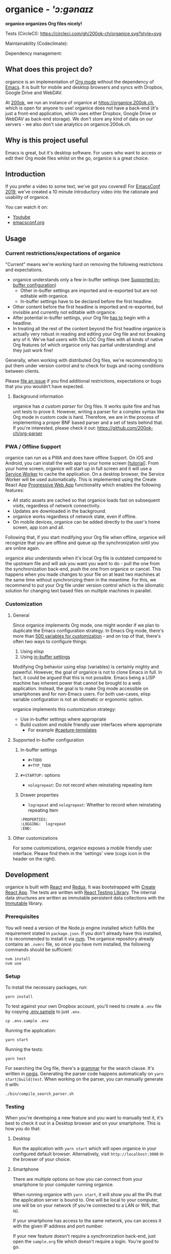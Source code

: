 * organice - /'ɔ:gənaɪz/

*organice organizes Org files nicely!*

[[file:public/organice-small.png]]

Tests (CircleCI): [[https://circleci.com/gh/200ok-ch/organice][https://circleci.com/gh/200ok-ch/organice.svg?style=svg]]

Maintainability (Codeclimate): [[https://codeclimate.com/github/200ok-ch/organice/maintainability][https://api.codeclimate.com/v1/badges/41d614b1f85c8b261067/maintainability.png]]

Dependency management: [[https://greenkeeper.io/][file:https://badges.greenkeeper.io/200ok-ch/organice.svg]]

** What does this project do?

organice is an implementation of [[http://orgmode.org/][Org mode]] without the dependency of
[[https://www.gnu.org/software/emacs/][Emacs]]. It is built for mobile and desktop browsers and syncs with
Dropbox, Google Drive and WebDAV.

At [[https://200ok.ch/][200ok]], we run an instance of organice at https://organice.200ok.ch,
which is open for anyone to use! organice does not have a back-end
(it's just a front-end application, which uses either Dropbox, Google
Drive or WebDAV as back-end storage). We don't store any kind of data
on our servers - we also don't use analytics on organice.200ok.ch.

[[./images/screenshot-overview.png]]

** Why is this project useful

Emacs is great, but it's desktop software. For users who want to
access or edit their Org mode files whilst on the go, organice is a
great choice.

** Introduction

If you prefer a video to some text, we've got you covered! For
[[https://emacsconf.org/2019/][EmacsConf 2019]], we've created a 10 minute introductory video into the
rationale and usability of organice.

[[./images/screenshot-introduction.png]]

You can watch it on:

- [[https://www.youtube.com/watch?v=aQKc0hcFXCk][Youtube]]
- [[https://media.emacsconf.org/2019/05.html][emacsconf.org]]


** Usage
*** Current restrictions/expectations of organice

"Current" means we're working hard on removing the following
restrictions and expectations.

- organice understands only a few in-buffer settings (see [[#supported-in-buffer-configuration][Supported
  in-buffer configuration]])
  - Other in-buffer settings are imported and re-exported but are not
    editable with organice.
  - In-buffer settings have to be declared before the first headline.
- Other content before the first headline is imported and re-exported,
  but invisible and currently not editable with organice.
- After potential in-buffer settings, your Org file _has to_ begin
  with a headline.
- In treating all the rest of the content beyond the first headline
  organice is actually very robust in reading and editing your Org
  file and not breaking any of it. We've had users with 10k LOC Org
  files with all kinds of native Org features (of which organice only
  has partial understanding) and they just work fine!

Generally, when working with distributed Org files, we're recommending
to put them under version control and to check for bugs and racing
conditions between clients.

Please [[https://github.com/200ok-ch/organice/issues/new][file an issue]] if you find additional restrictions, expectations
or bugs that you you wouldn’t have expected.

**** Background information

organice has [[src/lib/parse_org.js][a custom parser]] for Org files. It works quite fine and
has unit tests to prove it. However, writing a parser for a complex
syntax like Org mode in custom code is hard. Therefore, we are in the
process of implementing a proper BNF based parser and a set of tests
behind that. If you're interested, please check it out:
[[https://github.com/200ok-ch/org-parser]]

*** PWA / Offline Support

organice can run as a PWA and does have offline Support. On iOS and
Android, you can install the web app to your home screen [[[https://www.howtogeek.com/196087/how-to-add-websites-to-the-home-screen-on-any-smartphone-or-tablet/][tutorial]]].
From your home screen, organice will start up in full screen and it
will use a [[https://developer.mozilla.org/en-US/docs/Web/API/Service_Worker_API][Service Worker]] to cache the application. On a desktop
browser, the Service Worker will be used automatically. This is
implemented using the Create React App [[https://create-react-app.dev/docs/making-a-progressive-web-app/#docsNav][Progressive Web App]]
functionality which enables the following features:

- All static assets are cached so that organice loads fast on
  subsequent visits, regardless of network connectivity.
- Updates are downloaded in the background.
- organice works regardless of network state, even if offline.
- On mobile devices, organice can be added directly to the user's home
  screen, app icon and all.

Following that, if you start modifying your Org file when offline,
organice will recognize that you are offline and queue up the
synchronization until you are online again.

organice also understands when it's local Org file is outdated
compared to the upstream file and will ask you want you want to do -
pull the one from the synchronization back-end, push the one from
organice or cancel. This happens when you made changes to your file on
at least two machines at the same time without synchronizing them in
the meantime. For this, we recommend to put your Org file under
version control which is the idiomatic solution for changing text
based files on multiple machines in parallel.

*** Customization

**** General

Since organice implements Org mode, one might wonder if we plan to
duplicate the Emacs configuration strategy. In Emacs Org mode, there's
more than [[https://orgmode.org/manual/Customization.html#Customization][500 variables for customization]] - and on top of that,
there's often two ways to configure things:

1. Using elisp
2. Using [[https://orgmode.org/manual/In_002dbuffer-settings.html][in-buffer settings]]

Modifying Org behavior using elisp (variables) is certainly mighty and
powerful. However, the goal of organice is not to clone Emacs in full.
In fact, it could be argued that this is not possible. Emacs being a
LISP machine has inherent power that cannot be brought to a web
application. Instead, the goal is to make Org mode accessible on
smartphones and for non-Emacs users. For both use-cases, elisp
variable configuration is not an idiomatic or ergonomic option.

organice implements this customization strategy:

- Use in-buffer settings where appropriate
- Build custom and mobile friendly user interfaces where appropriate
  - For example [[#capture-templates][#capture-templates]]

**** Supported in-buffer configuration

***** In-buffer settings

 - =#+TODO=
 - =#+TYP_TODO=

***** =#+STARTUP:= options

 - =nologrepeat=: Do not record when reinstating repeating item

***** Drawer properties

- =logrepeat= and =nologrepeat=: Whether to record when reinstating repeating item

#+BEGIN_EXAMPLE
   :PROPERTIES:
   :LOGGING:  logrepeat
   :END:
#+END_EXAMPLE


**** Other customizations

For some customizations, organice exposes a mobile friendly user
interface. Please find them in the 'settings' view (cogs icon in the
header on the right).

[[./images/screenshot-settings.png]]

** Development

organice is built with [[https://reactjs.org/][React]] and [[https://redux.js.org/][Redux]]. It was bootstrapped with
[[https://github.com/facebook/create-react-app][Create React App]]. The tests are written with [[https://testing-library.com/docs/react-testing-library/intro][React Testing Library]].
The internal data structures are written as immutable persistent
data collections with the [[https://github.com/immutable-js/immutable-js][Immutable]] library.

*** Prerequisites

You will need a version of the Node.js engine installed which fulfills
the requirement stated in =package.json=. If you don't already have
this installed, it is recommended to install it via [[https://github.com/nvm-sh/nvm][nvm]]. The organice
repository already contains an =.nvmrc= file, so once you have nvm
installed, the following commands should be sufficient:

#+BEGIN_SRC shell
nvm install
nvm use
#+END_SRC

*** Setup

To install the necessary packages, run:

#+BEGIN_SRC shell
yarn install
#+END_SRC

To test against your own Dropbox account, you'll need to
create a ~.env~ file by copying [[file:.env.sample][.env.sample]] to just ~.env~.

#+BEGIN_SRC shell
cp .env.sample .env
#+END_SRC

Running the application:

#+BEGIN_SRC shell
yarn start
#+END_SRC

Running the tests:

#+BEGIN_SRC shell
yarn test
#+END_SRC

For searching the Org file, there's a [[file:src/lib/headline_filter_parser.grammar.pegjs][grammar]] for the search
clause. It's written in [[https://pegjs.org/][pegjs]]. Generating the parser code happens
automatically on =yarn start|build|test=. When working on the parser,
you can manually generate it with:

#+BEGIN_SRC shell
./bin/compile_search_parser.sh
#+END_SRC

*** Testing

When you're developing a new feature and you want to manually test it,
it's best to check it out in a Desktop browser and on your smartphone.
This is how you do that:

**** Desktop

Run the application with =yarn start= which will open organice in your
configured default browser. Alternatively, visit
=http://localhost:3000= in the browser of your choice.

**** Smartphone

There are multiple options on how you can connect from your smartphone
to your computer running organice.

When running organice with =yarn start=, it will show you all the IPs
that the application server is bound to. One will be local to your
computer, one will be on your network (if you're connected to a LAN or
Wifi, that is).

If your smartphone has access to the same network, you can access it
with the given IP address and port number.

If your new feature doesn't require a synchronization back-end, just
open the =sample.org= file which doesn't require a login. You're good
to go.

*Synchronizing with Dropbox or Google Drive*

If your new feature does require the Dropbox or Google Drive
synchronization back-end, there's an extra step you need to perform.

Both Dropbox and Google Drive require a whitelist of domains that they
can be synchronized from. The whitelist for local domains is
exclusively short: =http://localhost:3000=.

Hence, to be able to login from your phone to your dev instance of
organice, you'll need to set up [[https://help.ubuntu.com/community/SSH/OpenSSH/PortForwarding][port forwarding]]. If you have a shell
on your phone and an ssh client, you can do that with the following
command:

#+BEGIN_SRC shell
ssh -L 3000:localhost:3000 user-dev-machine
#+END_SRC

If you don't have a shell on your phone, you can use a dedicated SSH
application (like [[https://www.termius.com/][Terminus]]).

*** Contributions

Please see our [[file:CONTRIBUTING.org][contributer guidelines]] and our [[file:CODE_OF_CONDUCT.md][code of conduct]].

** Deployment

Since organice is a front-end only application, it can easily be
deployed to any server capable of serving a static application.

Please note: If you want the hosted application to connect to Dropbox
or Google Drive, please read the section on [[#synchronization-back-ends][Synchronization back-ends]].

*** FTP

First create the production build locally: =yarn run build=
Note: Creating a build will actually make your =REACT_APP_*= variables
from the =.env= file available under =process.env= even though it'll
be a front-end application.

And then upload to your web-server. Here's a script for your
convenience:

#+BEGIN_SRC shell
HOST='your_ftp_server_host'
USER='ftp_user'
PASSWD='ftp_password'

lftp $HOST <<END_SCRIPT
user $USER $PASSWD
mirror -R build/
quit
END_SCRIPT
exit 0
#+END_SRC

*** Docker

organice is also available as a Docker image.

**** With =docker-compose=

If [[https://docs.docker.com/compose/][docker-compose]] is installed, the following command downloads and
runs the latest image automatically.

#+BEGIN_SRC shell
docker-compose up -d
#+END_SRC

The webserver is listening on port 5000 and can be reached here:
http://localhost:5000

If you want to build the image yourself, use the
=docker-compose-dev.yaml= file:

#+BEGIN_SRC shell
docker-compose -f docker-compose-dev.yaml up
#+END_SRC

**** Without docker-compose

If =docker-compose= is not installed the command looks like this:

#+BEGIN_SRC shell
docker run -p 5000:5000 --name organice twohundredok/organice:latest
#+END_SRC

Again the webserver is listening on port 5000 and can be reached here:
http://localhost:5000

*** Heroku
Assuming, you have an account and have installed the [[https://devcenter.heroku.com/articles/heroku-cli][command line
tools]], deployment is as easy as:

#+BEGIN_SRC shell
heroku create
heroku config:set ON_HEROKU=1
git push heroku master
#+END_SRC

*** Synchronization back-ends

Note that logging in to Dropbox will only work if you're running the
app on ~http://localhost:3000~, because all redirect URIs must be
specified ahead of time on the Dropbox developer console.

To configure your own application on Dropbox, please go [[https://www.dropbox.com/developers/apps/][here]] and then
configure this app key in the ~.env~ file. Make sure to add your own
URL as =Redirect URI=.

To configure your own application on Google Drive, please generate an
API key as described on [[https://developers.google.com/drive/api/v3/quickstart/js][this page]].

**** WebDAV

***** General

With WebDAV support, organice can potentially be used with a multitude
of synchronization backends: Client/Server services [[https://doc.owncloud.com/server/user_manual/files/access_webdav.html][ownCloud]],
[[https://docs.nextcloud.com/server/stable/user_manual/files/access_webdav.html?highlight=webdav][Nextcloud]] and [[https://download.seafile.com/published/seafile-manual/extension/webdav.md][Seafile]], but also self hosted dedicated WebDAV servers
like [[https://httpd.apache.org/docs/2.4/mod/mod_dav.html][Apache]] or [[https://nginx.org/en/docs/http/ngx_http_dav_module.html][Nginx]].

Since organice is a front-end application, it will login with
JavaScript from within the browser - in turn the [[https://developer.mozilla.org/en-US/docs/Web/HTTP/CORS][Cross-Origin Resource
Sharing (CORS)]] headers must be set appropriately. If they are not set,
you will not be able to login to your service from a browser.
Alternatively, if you're using a server like Apache or Nginx, you can
simply get around CORS by hosting organice on the same domain as your
service.

Please note, that when your back-end does not set the correct CORS
headers, organice cannot show you a really semantic error message on
that. The reason is that browsers [[https://www.w3.org/TR/cors/#handling-a-response-to-a-cross-origin-request][hide this information]] from
JavaScript. You will simply get a network error. However, you can
easily debug it yourself by looking into the JavaScript console. No
worries, you don't have to be a (JavaScript) developer to find out
about that - here's a [[https://github.com/200ok-ch/organice/wiki#missing-cors-headers][screencast in the Wiki]] to show you how to do it.

***** More information

In the [[https://github.com/200ok-ch/organice/wiki#webdav][Wiki]], you'll find lots more information regarding WebDAV:

  - A screencast of how organice works when logging in to a WebDAV
    server
  - Documentation how on to setup your own WebDAV Server with Apache2
    on Debian
  - Documentation how to configure Nextcloud behind haproxy to allow
    WebDAV
  - Documentation on Nextcloud sharing

*** Routing

Whilst organice is a true SPA and therefore has no back-end
whatsoever, this does have an implication for deployment with regard
to routing. For routes like =example.com/foo= to work, we need a
little something extra. Within the context of a running SPA, =/foo=
would be matched by the React Router and the proper page would be
rendered by JavaScript. When initially requesting a route like that
from the web server itself, the SPA is not running yet and the web
server itself wouldn't find a file called =/foo=. It would return
a 404. The whole topic is explained in depth in this SO answer:
https://stackoverflow.com/a/36623117

For https://organice.200ok.ch we've opted to:

- Use the modern HTML5 history API with [[https://github.com/ReactTraining/react-router/blob/master/packages/react-router-dom/docs/api/BrowserRouter.md][BrowserRouter]]
- Not configure a back-end for isomorphic routing, because it would
  complicate application and deployment unnecessarily (SEO is a
  non-issue for organice)
- Use good old [[https://httpd.apache.org/][Apache Webserver]] for hosting the compiled static assets

Therefore configuring a catchall is as easy as setting up a
=.htaccess= file in the root of the organice folder containing:

#+BEGIN_EXAMPLE
RewriteEngine On
RewriteCond %{DOCUMENT_ROOT}%{REQUEST_URI} -f [OR]
RewriteCond %{DOCUMENT_ROOT}%{REQUEST_URI} -d
RewriteRule ^ - [L]

RewriteRule ^ /index.html [L]
#+END_EXAMPLE

** Capture templates

organice supports capture templates by implementing a flexible
mechanism using URL parameters. These three of the following
parameters are required and must be URL encoded:

- ~captureTemplateName~: the name of the capture template to use. This
  capture template must already exist in Settings > Capture templates.
- ~captureFile~: the =path= (for Dropbox) or =id= (for Google Drive)
  of the file in which to execute the capture template.
- ~captureContent~: the content you'd like to capture. This content
  will be placed at the cursor position if specified in the capture
  template (with ~%?~), or at the end of the template if its not
  specified.

You can also specify additional custom variables for use in your
templates. They should be in the format ~captureVariable_<your custom
variable>~, and should also be URL encoded. In your capture template
they'd show up as ~%<your custom variable>~.

Important: At this point, organice assumes that you'll capture your
entries into a header - hence, you'll have to specify a "header path".

*** Examples
**** Simple: Capture a string

Say, you want to capture thoughts/todos as they occur to you. You
might want to have a capture template to just get these things out of
your head.

This makes for a good "Inbox" capture template:

*Capture Template*

#+BEGIN_EXAMPLE
* TODO %?
%U
#+END_EXAMPLE

*Example URL*

https://organice.200ok.ch?captureTemplateName=Inbox&captureContent=Read+up+on+capture+templates&captureFile=/org/things.org

*Result*

#+BEGIN_EXAMPLE
* TODO Read up on capture templates
[2019-09-08 Sun 20:54]
#+END_EXAMPLE

**** With custom variable
     <<media_capture>>

If you want to add web pages to a reading queue (with a title, a
capture date and a URL), this would be a good starting point:

*Capture Template*

#+BEGIN_EXAMPLE
* %?
%u

- URL: %mediaURL
#+END_EXAMPLE

*Example URL*

https://organice.200ok.ch?captureTemplateName=Media&captureContent=Play+Emacs+like+an+instrument&captureFile=/org/media.org&captureVariable_mediaURL=https://200ok.ch/posts/2018-04-27_Play_Emacs_like_an_Instrument.html

*Result*

#+BEGIN_EXAMPLE
* Play Emacs like an instrument
[2019-09-08 Sun]

- URL: https://200ok.ch/posts/2018-04-27_Play_Emacs_like_an_Instrument.html
#+END_EXAMPLE

*** Bookmarklets

Since organice is a web application, you can use the capture templates
feature to create bookmarklets, of course! For example, if you want a
bookmarklet to add the current page (title, capture date and URL) to
your reading queue using [[#with-custom-variable][this capture template]], all you need is a
little bit of JavaScript:

#+BEGIN_SRC javascript
  javascript:(function() {
    const {title} = document;
    const url = `https://organice.200ok.ch?captureTemplateName=Media&captureContent=${title}&captureFile=/org/media.org&captureVariable_mediaURL=${
    window.location.href
  }`;
    window.open(url, "_blank");
  })()
#+END_SRC

*** Siri integration

The organice capture mechanism integrates very nicely with the [[https://support.apple.com/guide/shortcuts/welcome/ios][Siri
Shortcuts]] feature in iOS, allowing you to use Siri to execute capture
templates.

You can use [[https://www.icloud.com/shortcuts/14f91f8cf8f547a183a0734396240984][this sample Shortcut]] to get started with this right away
in iOS 12 or newer. Open the link on your iOS device and click "Get
Shortcut". Then open up the Shortcuts app and edit the template by
following the directions in the comments. Then [[https://support.apple.com/en-us/HT209055][record a Siri trigger]]
and you're good to go!

** Comparison

*** Beorg

Before starting work on organice, I did use Beorg and donated to it
multiple times, because I was very happy to have a good option to
access Org files on my phone with it.

The important differences to me are:

- organice is FOSS which is very much in the spirit of Org whilst Beorg
  is proprietary
- organice is web based, so there is no lock-in to a specific device or
  OS
- Beorg currently has better offline support


*** org-web
organice has a shared history with [[https://github.com/DanielDe/org-web][org-web]]. In fact, it is a friendly
fork.

organice differs from org-web in that:

- It's a community driven project. See our
  - [[file:CODE_OF_CONDUCT.md][Code of conduct]]
  - [[file:CONTRIBUTING.org][Contributing guidelines]]

- It has the commitment of a Swiss company behind it to continually
  work on it.
  - This company is 200ok llc: https://200ok.ch/

- It has many bug fixes (for example on parsing and exporting org
  files) compared to its ancestry.
- It continues to evolve independently with it's own feature set.
  - For example: organice has WebDAV support.
- It is a project with equal focus on mobile as desktop browsers.
- org-web [[https://github.com/DanielDe/org-web/issues/75][tracks users]] with Google Analytics. organice [[https://github.com/200ok-ch/organice/issues/41][does not]].

**** What's new?

To see how organice differs from org-web, please consult the [[file:changelog.org][changelog]]
which contains the user visible changes since forking.

**** Acknowledgment

We are extraordinarily grateful to DanielDe the original creator!

We forked the project, because we have different visions on how to go
forward. He envisions a mobile only solution, we think it's great to
have organice be available to any browser to enable anyone on the go
or any non-Emacs user easy access to Org files. Also, DanielDe thinks
of org-web as [[https://github.com/DanielDe/org-web//issues/72][his pet project]] whereas organice has the full power of
[[https://200ok.ch][200ok llc]] behind it whilst building a strong self-sufficient community
around it.

Thank you for all, DanielDe!

** Attributions

*** Logo

Illustration credit: [[https://www.vecteezy.com/][Vecteezy.com]]
